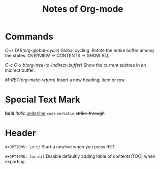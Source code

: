 #+TITLE: Notes of Org-mode
#+OPTIONS: toc:nil
* Commands
/C-u TAB(org-global-cycle)/
Global cycling: Rotate the entire buffer among the states.
OVERVIEW -> CONTENTS -> SHOW ALL

/C-c C-x b(org-tree-to-indirect-buffer)/
Show the current subtree in an indirect buffer.

/M-RET(org-meta-return)/
Insert a new heading, item or row.
* Special Text Mark
*bold*
/italic/
_underline_
=code=
~verbatim~
+strike-through+
* Header
=#+OPTIONS: \n:t/= Start a newline when you press RET.

=#+OPTIONS: toc:nil=
Disable defaultly adding table of contents(TOC) when exporting.
